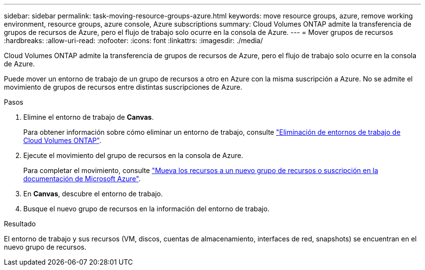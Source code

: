 ---
sidebar: sidebar 
permalink: task-moving-resource-groups-azure.html 
keywords: move resource groups, azure, remove working environment, resource groups, azure console, Azure subscriptions 
summary: Cloud Volumes ONTAP admite la transferencia de grupos de recursos de Azure, pero el flujo de trabajo solo ocurre en la consola de Azure. 
---
= Mover grupos de recursos
:hardbreaks:
:allow-uri-read: 
:nofooter: 
:icons: font
:linkattrs: 
:imagesdir: ./media/


[role="lead"]
Cloud Volumes ONTAP admite la transferencia de grupos de recursos de Azure, pero el flujo de trabajo solo ocurre en la consola de Azure.

Puede mover un entorno de trabajo de un grupo de recursos a otro en Azure con la misma suscripción a Azure. No se admite el movimiento de grupos de recursos entre distintas suscripciones de Azure.

.Pasos
. Elimine el entorno de trabajo de *Canvas*.
+
Para obtener información sobre cómo eliminar un entorno de trabajo, consulte link:https://docs.netapp.com/us-en/bluexp-cloud-volumes-ontap/task-removing.html["Eliminación de entornos de trabajo de Cloud Volumes ONTAP"].

. Ejecute el movimiento del grupo de recursos en la consola de Azure.
+
Para completar el movimiento, consulte link:https://learn.microsoft.com/en-us/azure/azure-resource-manager/management/move-resource-group-and-subscription["Mueva los recursos a un nuevo grupo de recursos o suscripción en la documentación de Microsoft Azure"^].

. En *Canvas*, descubre el entorno de trabajo.
. Busque el nuevo grupo de recursos en la información del entorno de trabajo.


.Resultado
El entorno de trabajo y sus recursos (VM, discos, cuentas de almacenamiento, interfaces de red, snapshots) se encuentran en el nuevo grupo de recursos.

